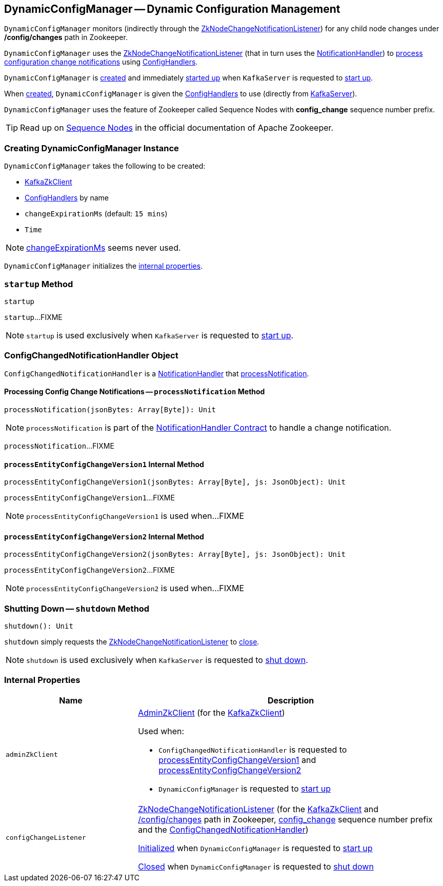 == [[DynamicConfigManager]] DynamicConfigManager -- Dynamic Configuration Management

[[path]]
`DynamicConfigManager` monitors (indirectly through the <<configChangeListener, ZkNodeChangeNotificationListener>>) for any child node changes under */config/changes* path in Zookeeper.

`DynamicConfigManager` uses the <<configChangeListener, ZkNodeChangeNotificationListener>> (that in turn uses the <<ConfigChangedNotificationHandler, NotificationHandler>>) to <<processNotification, process configuration change notifications>> using <<configHandlers, ConfigHandlers>>.

`DynamicConfigManager` is <<creating-instance, created>> and immediately <<startup, started up>> when `KafkaServer` is requested to <<kafka-server-KafkaServer.adoc#startup, start up>>.

When <<creating-instance, created>>, `DynamicConfigManager` is given the <<configHandlers, ConfigHandlers>> to use (directly from <<kafka-server-KafkaServer.adoc#dynamicConfigHandlers, KafkaServer>>).

[[SequenceNumberPrefix]]
`DynamicConfigManager` uses the feature of Zookeeper called Sequence Nodes with *config_change* sequence number prefix.

TIP: Read up on https://zookeeper.apache.org/doc/current/zookeeperProgrammers.html#Sequence+Nodes+--+Unique+Naming[Sequence Nodes] in the official documentation of Apache Zookeeper.

=== [[creating-instance]] Creating DynamicConfigManager Instance

`DynamicConfigManager` takes the following to be created:

* [[zkClient]] <<kafka-zk-KafkaZkClient.adoc#, KafkaZkClient>>
* [[configHandlers]] <<kafka-server-ConfigHandler.adoc#, ConfigHandlers>> by name
* [[changeExpirationMs]] `changeExpirationMs` (default: `15 mins`)
* [[time]] `Time`

NOTE: <<changeExpirationMs, changeExpirationMs>> seems never used.

`DynamicConfigManager` initializes the <<internal-properties, internal properties>>.

=== [[startup]] `startup` Method

[source, scala]
----
startup
----

`startup`...FIXME

NOTE: `startup` is used exclusively when `KafkaServer` is requested to <<kafka-server-KafkaServer.adoc#startup, start up>>.

=== [[ConfigChangedNotificationHandler]] ConfigChangedNotificationHandler Object

`ConfigChangedNotificationHandler` is a <<kafka-common-NotificationHandler.adoc#, NotificationHandler>> that <<ConfigChangedNotificationHandler-processNotification, processNotification>>.

==== [[processNotification]][[ConfigChangedNotificationHandler-processNotification]] Processing Config Change Notifications -- `processNotification` Method

[source, scala]
----
processNotification(jsonBytes: Array[Byte]): Unit
----

NOTE: `processNotification` is part of the <<kafka-common-NotificationHandler.adoc#processNotification, NotificationHandler Contract>> to handle a change notification.

`processNotification`...FIXME

==== [[processEntityConfigChangeVersion1]][[ConfigChangedNotificationHandler-processEntityConfigChangeVersion1]] `processEntityConfigChangeVersion1` Internal Method

[source, scala]
----
processEntityConfigChangeVersion1(jsonBytes: Array[Byte], js: JsonObject): Unit
----

`processEntityConfigChangeVersion1`...FIXME

NOTE: `processEntityConfigChangeVersion1` is used when...FIXME

==== [[processEntityConfigChangeVersion2]][[ConfigChangedNotificationHandler-processEntityConfigChangeVersion2]] `processEntityConfigChangeVersion2` Internal Method

[source, scala]
----
processEntityConfigChangeVersion2(jsonBytes: Array[Byte], js: JsonObject): Unit
----

`processEntityConfigChangeVersion2`...FIXME

NOTE: `processEntityConfigChangeVersion2` is used when...FIXME

=== [[shutdown]] Shutting Down -- `shutdown` Method

[source, scala]
----
shutdown(): Unit
----

`shutdown` simply requests the <<configChangeListener, ZkNodeChangeNotificationListener>> to <<kafka-common-ZkNodeChangeNotificationListener.adoc#close, close>>.

NOTE: `shutdown` is used exclusively when `KafkaServer` is requested to <<kafka-server-KafkaServer.adoc#shutdown, shut down>>.

=== [[internal-properties]] Internal Properties

[cols="30m,70",options="header",width="100%"]
|===
| Name
| Description

| adminZkClient
a| [[adminZkClient]] <<kafka-zk-AdminZkClient.adoc#, AdminZkClient>> (for the <<zkClient, KafkaZkClient>>)

Used when:

* `ConfigChangedNotificationHandler` is requested to <<processEntityConfigChangeVersion1, processEntityConfigChangeVersion1>> and <<processEntityConfigChangeVersion2, processEntityConfigChangeVersion2>>

* `DynamicConfigManager` is requested to <<startup, start up>>

| configChangeListener
a| [[configChangeListener]] <<kafka-common-ZkNodeChangeNotificationListener.adoc#, ZkNodeChangeNotificationListener>> (for the <<zkClient, KafkaZkClient>> and <<path, /config/changes>> path in Zookeeper, <<SequenceNumberPrefix, config_change>> sequence number prefix and the <<ConfigChangedNotificationHandler, ConfigChangedNotificationHandler>>)

<<kafka-common-ZkNodeChangeNotificationListener.adoc#init, Initialized>> when `DynamicConfigManager` is requested to <<startup, start up>>

<<kafka-common-ZkNodeChangeNotificationListener.adoc#close, Closed>> when `DynamicConfigManager` is requested to <<shutdown, shut down>>

|===
